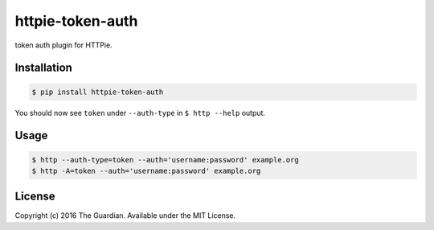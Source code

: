 httpie-token-auth
================

token auth plugin for HTTPie.


Installation
------------

.. code-block:: bash

    $ pip install httpie-token-auth

You should now see ``token`` under ``--auth-type`` in ``$ http --help`` output.


Usage
-----

.. code-block:: bash

    $ http --auth-type=token --auth='username:password' example.org
    $ http -A=token --auth='username:password' example.org

License
-------

Copyright (c) 2016 The Guardian. Available under the MIT License.
